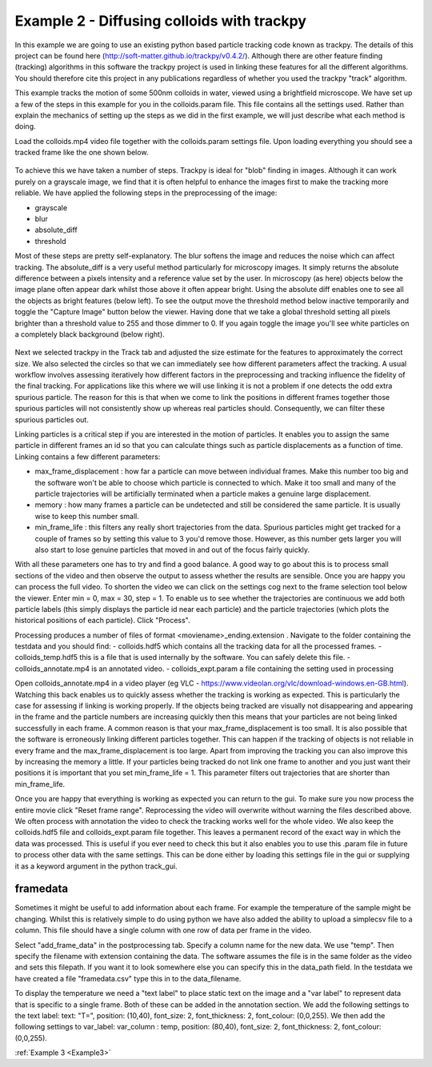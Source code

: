 .. _Example2:

Example 2 - Diffusing colloids with trackpy
===========================================

In this example we are going to use an existing python based particle tracking code known as trackpy. 
The details of this project can be found here (http://soft-matter.github.io/trackpy/v0.4.2/). Although
there are other feature finding (tracking) algorithms in this software the trackpy project is 
used in linking these features for all the different algorithms. You should therefore cite this project
in any publications regardless of whether you used the trackpy "track" algorithm.

This example tracks the motion of some 500nm colloids in water, viewed using a brightfield microscope.
We have set up a few of the steps in this example for you in the colloids.param file. This file
contains all the settings used. Rather than explain the mechanics of setting up the steps as we did in 
the first example, we will just describe what each method is doing.

Load the colloids.mp4 video file together with the colloids.param settings file. Upon loading
everything you should see a tracked frame like the one shown below.

.. figure:: /resources/colloids1.png
    :width: 400
    :align: center

To achieve this we have taken a number of steps. Trackpy is ideal for "blob" finding in images. Although
it can work purely on a grayscale image, we find that it is often helpful to enhance the images first
to make the tracking more reliable. We have applied the following steps in the preprocessing
of the image:

- grayscale
- blur
- absolute_diff
- threshold

Most of these steps are pretty self-explanatory. The blur softens the image and reduces the noise which
can affect tracking. The absolute_diff is a very useful method particularly for microscopy images.
It simply returns the absolute difference between a pixels intensity and a reference value set by the user.
In microscopy (as here) objects below the image plane often appear dark whilst those above it often appear 
bright. Using the absolute diff enables one to see all the objects as bright features (below left). To see the output
move the threshold method below inactive temporarily and toggle the "Capture Image" button below the viewer.
Having done that we take a global threshold setting all pixels brighter than a threshold value to 255 and those
dimmer to 0. If you again toggle the image you'll see white particles on a completely black background (below right).

.. figure:: /resources/colloids2.png
    :width: 500
    :align: center

Next we selected trackpy in the Track tab and adjusted the size estimate for the features to approximately the 
correct size. We also selected the circles so that we can immediately see how different parameters affect the tracking.
A usual workflow involves assessing iteratively how different factors in the preprocessing and tracking influence
the fidelity of the final tracking. For applications like this where we will use linking it is not a problem if one detects
the odd extra spurious particle. The reason for this is that when we come to link
the positions in different frames together those spurious particles will not consistently show up whereas real particles
should. Consequently, we can filter these spurious particles out.

Linking particles is a critical step if you are interested in the motion of particles. It enables
you to assign the same particle in different frames an id so that you can calculate things such 
as particle displacements as a function of time. Linking contains a few different parameters:

-   max_frame_displacement  :
    how far a particle can move between individual frames. Make this number too big and the software
    won't be able to choose which particle is connected to which. Make it too small and many of the 
    particle trajectories will be artificially terminated when a particle makes a genuine large displacement.
-   memory  :
    how many frames a particle can be undetected and still be considered the same particle. It is usually wise
    to keep this number small.
-   min_frame_life  :   
    this filters any really short trajectories from the data. Spurious particles might get tracked for a couple of
    frames so by setting this value to 3 you'd remove those. However, as this number gets larger you will
    also start to lose genuine particles that moved in and out of the focus fairly quickly.

With all these parameters one has to try and find a good balance. A good way to go about this
is to process small sections of the video and then observe the output to assess whether the results are
sensible. Once you are happy you can process the full video. To shorten the video we can click on the settings cog next to the frame selection tool below the viewer.
Enter min = 0, max = 30, step = 1. To enable us to see whether the trajectories are continuous we add both particle labels (this simply displays the particle id near each particle)
and the particle trajectories (which plots the historical positions of each particle). Click "Process".

Processing produces a number of files of format <moviename>_ending.extension . Navigate to the folder containing the testdata and you should find:
- colloids.hdf5 which contains all the tracking data for all the processed frames.
- colloids_temp.hdf5 this is a file that is used internally by the software. You can safely delete this file.
- colloids_annotate.mp4 is an annotated video.
- colloids_expt.param a file containing the setting used in processing

Open colloids_annotate.mp4 in a video player (eg VLC - https://www.videolan.org/vlc/download-windows.en-GB.html).
Watching this back enables us to quickly assess whether the tracking is working as expected. This is particularly
the case for assessing if linking is working properly. If the objects being tracked are 
visually not disappearing and appearing in the frame and the particle numbers are increasing quickly
then this means that your particles are not being linked successfully in each frame. A common
reason is that your max_frame_displacement is too small. It is also
possible that the software is erroneously linking different particles together. This can happen if the 
tracking of objects is not reliable in every frame and the max_frame_displacement is too large.
Apart from improving the tracking you can also improve this by increasing the memory a little.
If your particles being tracked do not link one frame to another and you just want their positions
it is important that you set min_frame_life = 1. This parameter filters out trajectories that 
are shorter than min_frame_life.

Once you are happy that everything is working as expected you can return to the gui.
To make sure you now process the entire movie click "Reset frame range". Reprocessing the video
will overwrite without warning the files described above. We often process with annotation the video
to check the tracking works well for the whole video. We also keep the colloids.hdf5 file and colloids_expt.param
file together. This leaves a permanent record of the exact way in which the data was processed.
This is useful if you ever need to check this but it also enables you to use this .param file
in future to process other data with the same settings. This can be done either by loading this 
settings file in the gui or supplying it as a keyword argument in the python track_gui.

framedata
---------

Sometimes it might be useful to add information about each frame. For example the
temperature of the sample might be changing. Whilst this is relatively simple to do using python 
we have also added the ability to upload a simplecsv file to a column. This file should have 
a single column with one row of data per frame in the video. 

Select "add_frame_data" in the postprocessing tab. Specify a column name for the new data. We use "temp". Then 
specify the filename with extension containing the data. The software assumes the file
is in the same folder as the video and sets this filepath. If you want it to look somewhere
else you can specify this in the data_path field. In the testdata we have created a file "framedata.csv"
type this in to the data_filename.

To display the temperature we need a "text label" to place static text on the image and a "var label" to represent
data that is specific to a single frame. Both of these can be added in the annotation section.
We add the following settings to the text label: text: "T=", position: (10,40), font_size: 2, font_thickness: 2, font_colour: (0,0,255). We then
add the following settings to var_label: var_column : temp, position: (80,40), font_size: 2, font_thickness: 2, font_colour: (0,0,255). 

:ref:`Example 3 <Example3>` 
